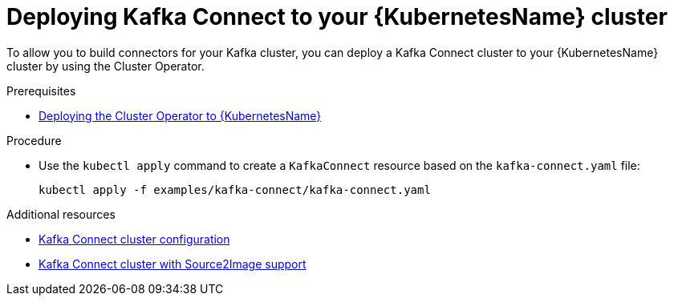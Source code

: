 // Module included in the following assemblies:
//
// assembly-kafka-connect.adoc

[id='deploying-kafka-connect-kubernetes-{context}']
= Deploying Kafka Connect to your {KubernetesName} cluster

To allow you to build connectors for your Kafka cluster, you can deploy a Kafka Connect cluster to your {KubernetesName} cluster by using the Cluster Operator.

.Prerequisites

* xref:deploying-cluster-operator-kubernetes-str[Deploying the Cluster Operator to {KubernetesName}]

.Procedure

* Use the `kubectl apply` command to create a `KafkaConnect` resource based on the `kafka-connect.yaml` file:

+
[source,shell]
----
kubectl apply -f examples/kafka-connect/kafka-connect.yaml
----

.Additional resources
* xref:assembly-deployment-configuration-kafka-connect-str[Kafka Connect cluster configuration]
* xref:assembly-deployment-configuration-kafka-connect-s2i-str[Kafka Connect cluster with Source2Image support]